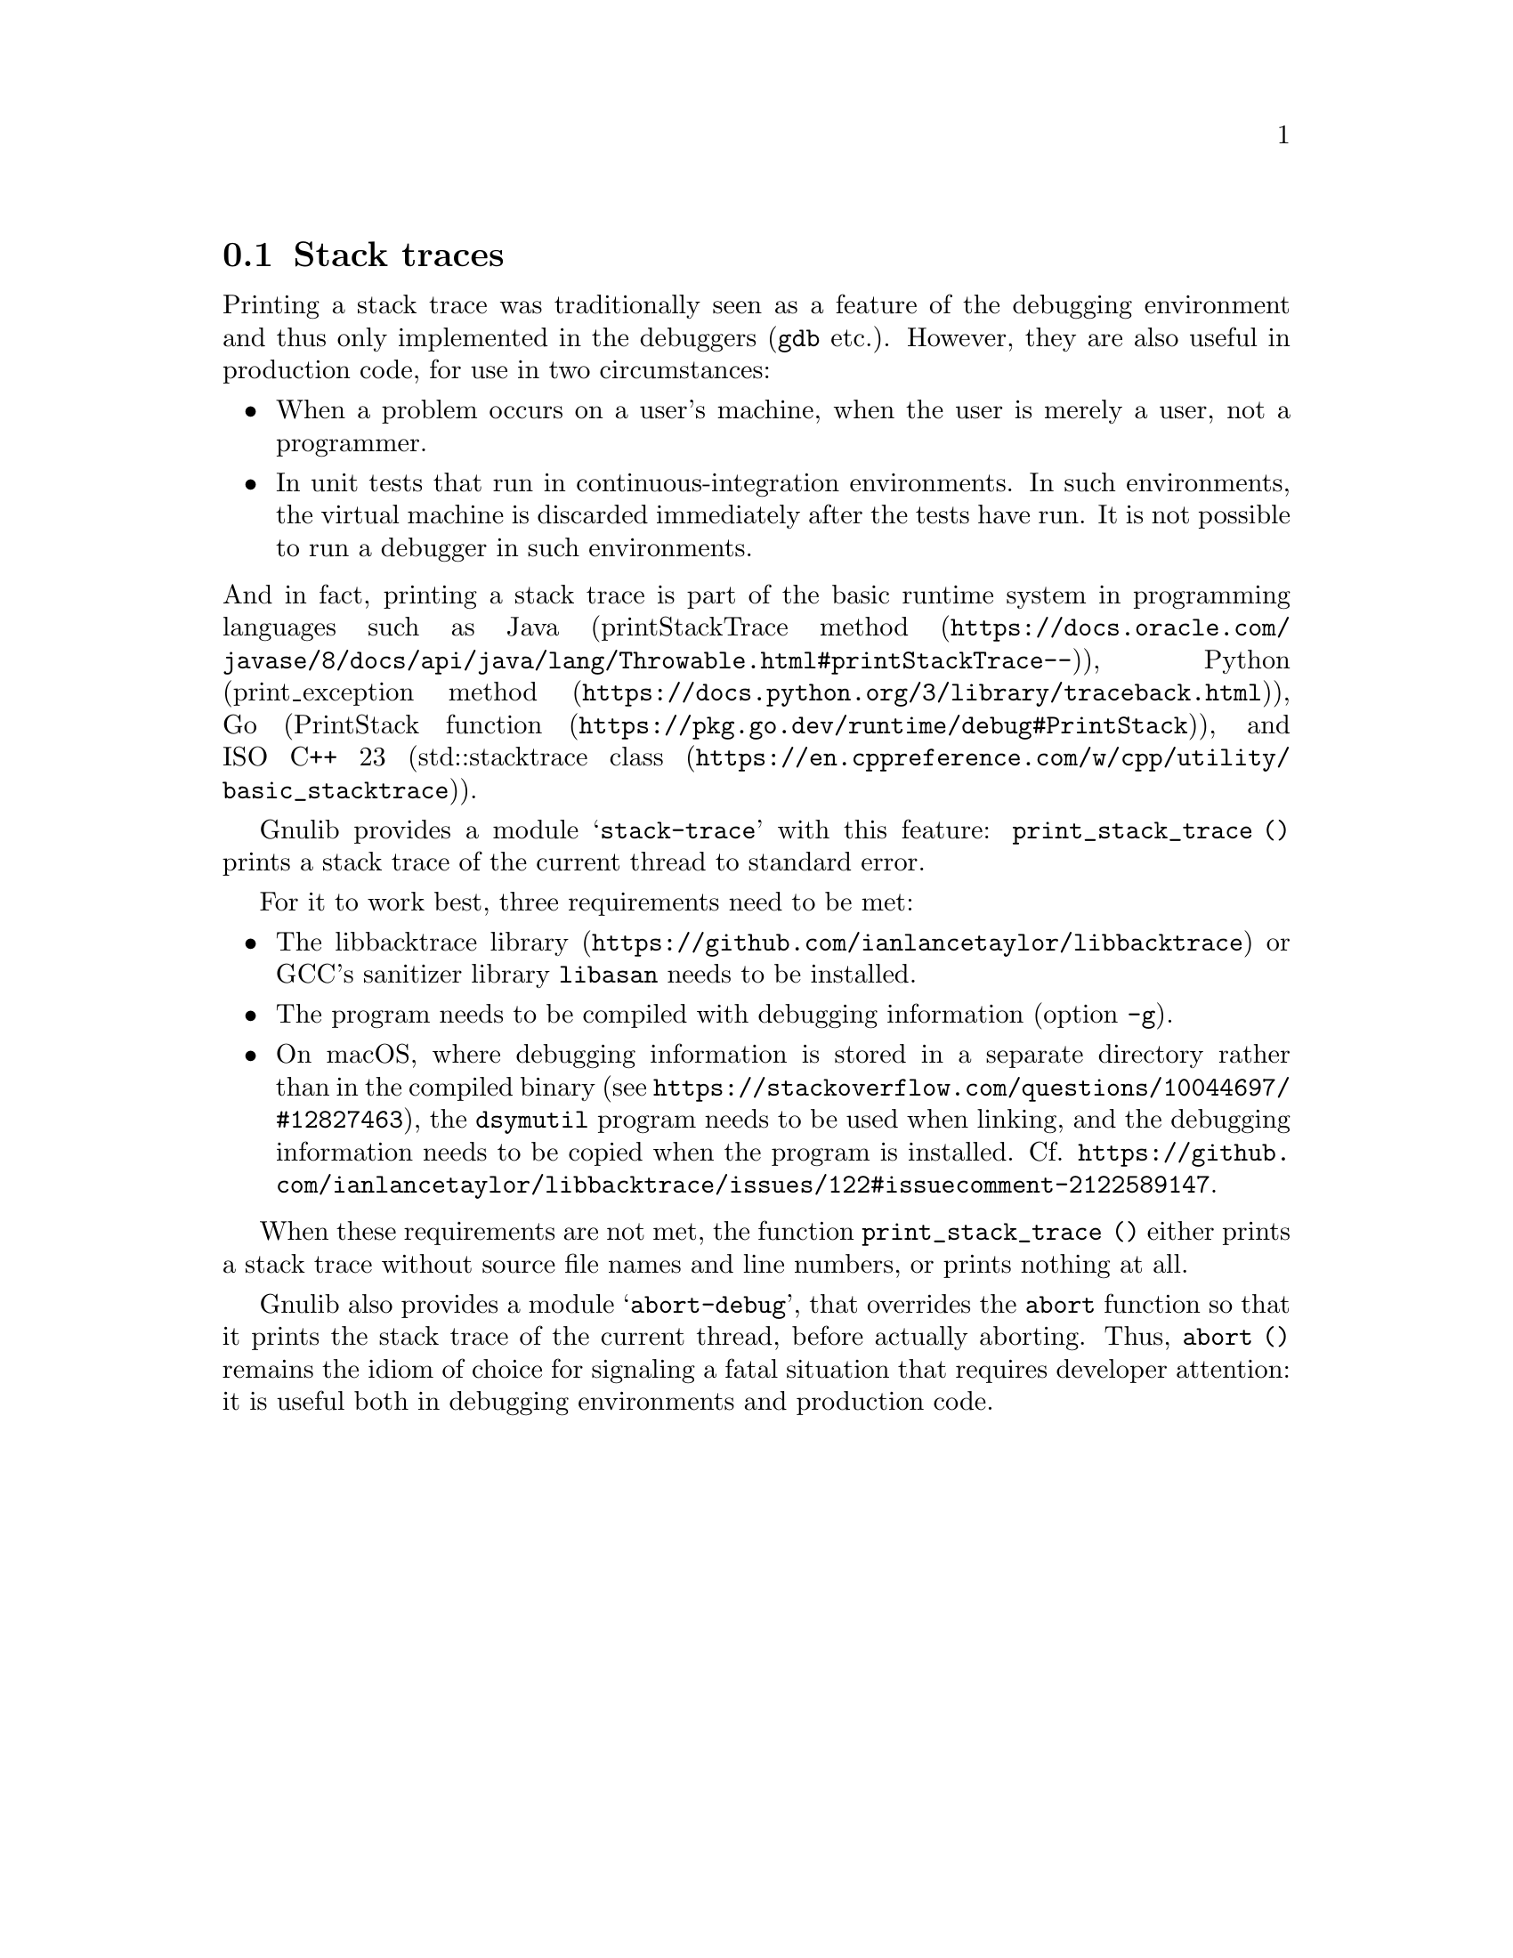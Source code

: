 @node Stack traces
@section Stack traces

@c Copyright (C) 2024 Free Software Foundation, Inc.

@c Permission is granted to copy, distribute and/or modify this document
@c under the terms of the GNU Free Documentation License, Version 1.3 or
@c any later version published by the Free Software Foundation; with no
@c Invariant Sections, no Front-Cover Texts, and no Back-Cover Texts.  A
@c copy of the license is at <https://www.gnu.org/licenses/fdl-1.3.en.html>.

@c Written by Bruno Haible.

Printing a stack trace
was traditionally seen as a feature of the debugging environment
and thus only implemented in the debuggers (@command{gdb} etc.).
However, they are also useful in production code,
for use in two circumstances:
@itemize
@item
When a problem occurs on a user's machine,
when the user is merely a user, not a programmer.
@item
In unit tests that run in continuous-integration environments.
In such environments, the virtual machine is discarded
immediately after the tests have run.
It is not possible to run a debugger in such environments.
@end itemize
@noindent
And in fact, printing a stack trace is part of the basic runtime system
in programming languages such as
Java (@url{https://docs.oracle.com/javase/8/docs/api/java/lang/Throwable.html#printStackTrace--, printStackTrace method}),
Python (@url{https://docs.python.org/3/library/traceback.html, print_exception method}),
Go (@url{https://pkg.go.dev/runtime/debug#PrintStack, PrintStack function}),
and
ISO C++ 23 (@url{https://en.cppreference.com/w/cpp/utility/basic_stacktrace, std::stacktrace class}).

Gnulib provides a module @samp{stack-trace} with this feature:
@code{print_stack_trace ()}
prints a stack trace of the current thread to standard error.

For it to work best, three requirements need to be met:
@itemize
@item
The @url{https://github.com/ianlancetaylor/libbacktrace, libbacktrace library}
or GCC's sanitizer library @code{libasan} needs to be installed.
@item
The program needs to be compiled with debugging information (option @code{-g}).
@item
On macOS, where debugging information
is stored in a separate directory rather than in the compiled binary
(see @url{https://stackoverflow.com/questions/10044697/#12827463}),
the @code{dsymutil} program needs to be used when linking,
and the debugging information needs to be copied when the program is installed.
Cf. @url{https://github.com/ianlancetaylor/libbacktrace/issues/122#issuecomment-2122589147}.
@end itemize

When these requirements are not met, the function @code{print_stack_trace ()}
either prints a stack trace without source file names and line numbers,
or prints nothing at all.

Gnulib also provides a module @samp{abort-debug},
that overrides the @code{abort} function so that
it prints the stack trace of the current thread, before actually aborting.
Thus, @code{abort ()} remains the idiom of choice
for signaling a fatal situation that requires developer attention:
it is useful both in debugging environments and production code.
